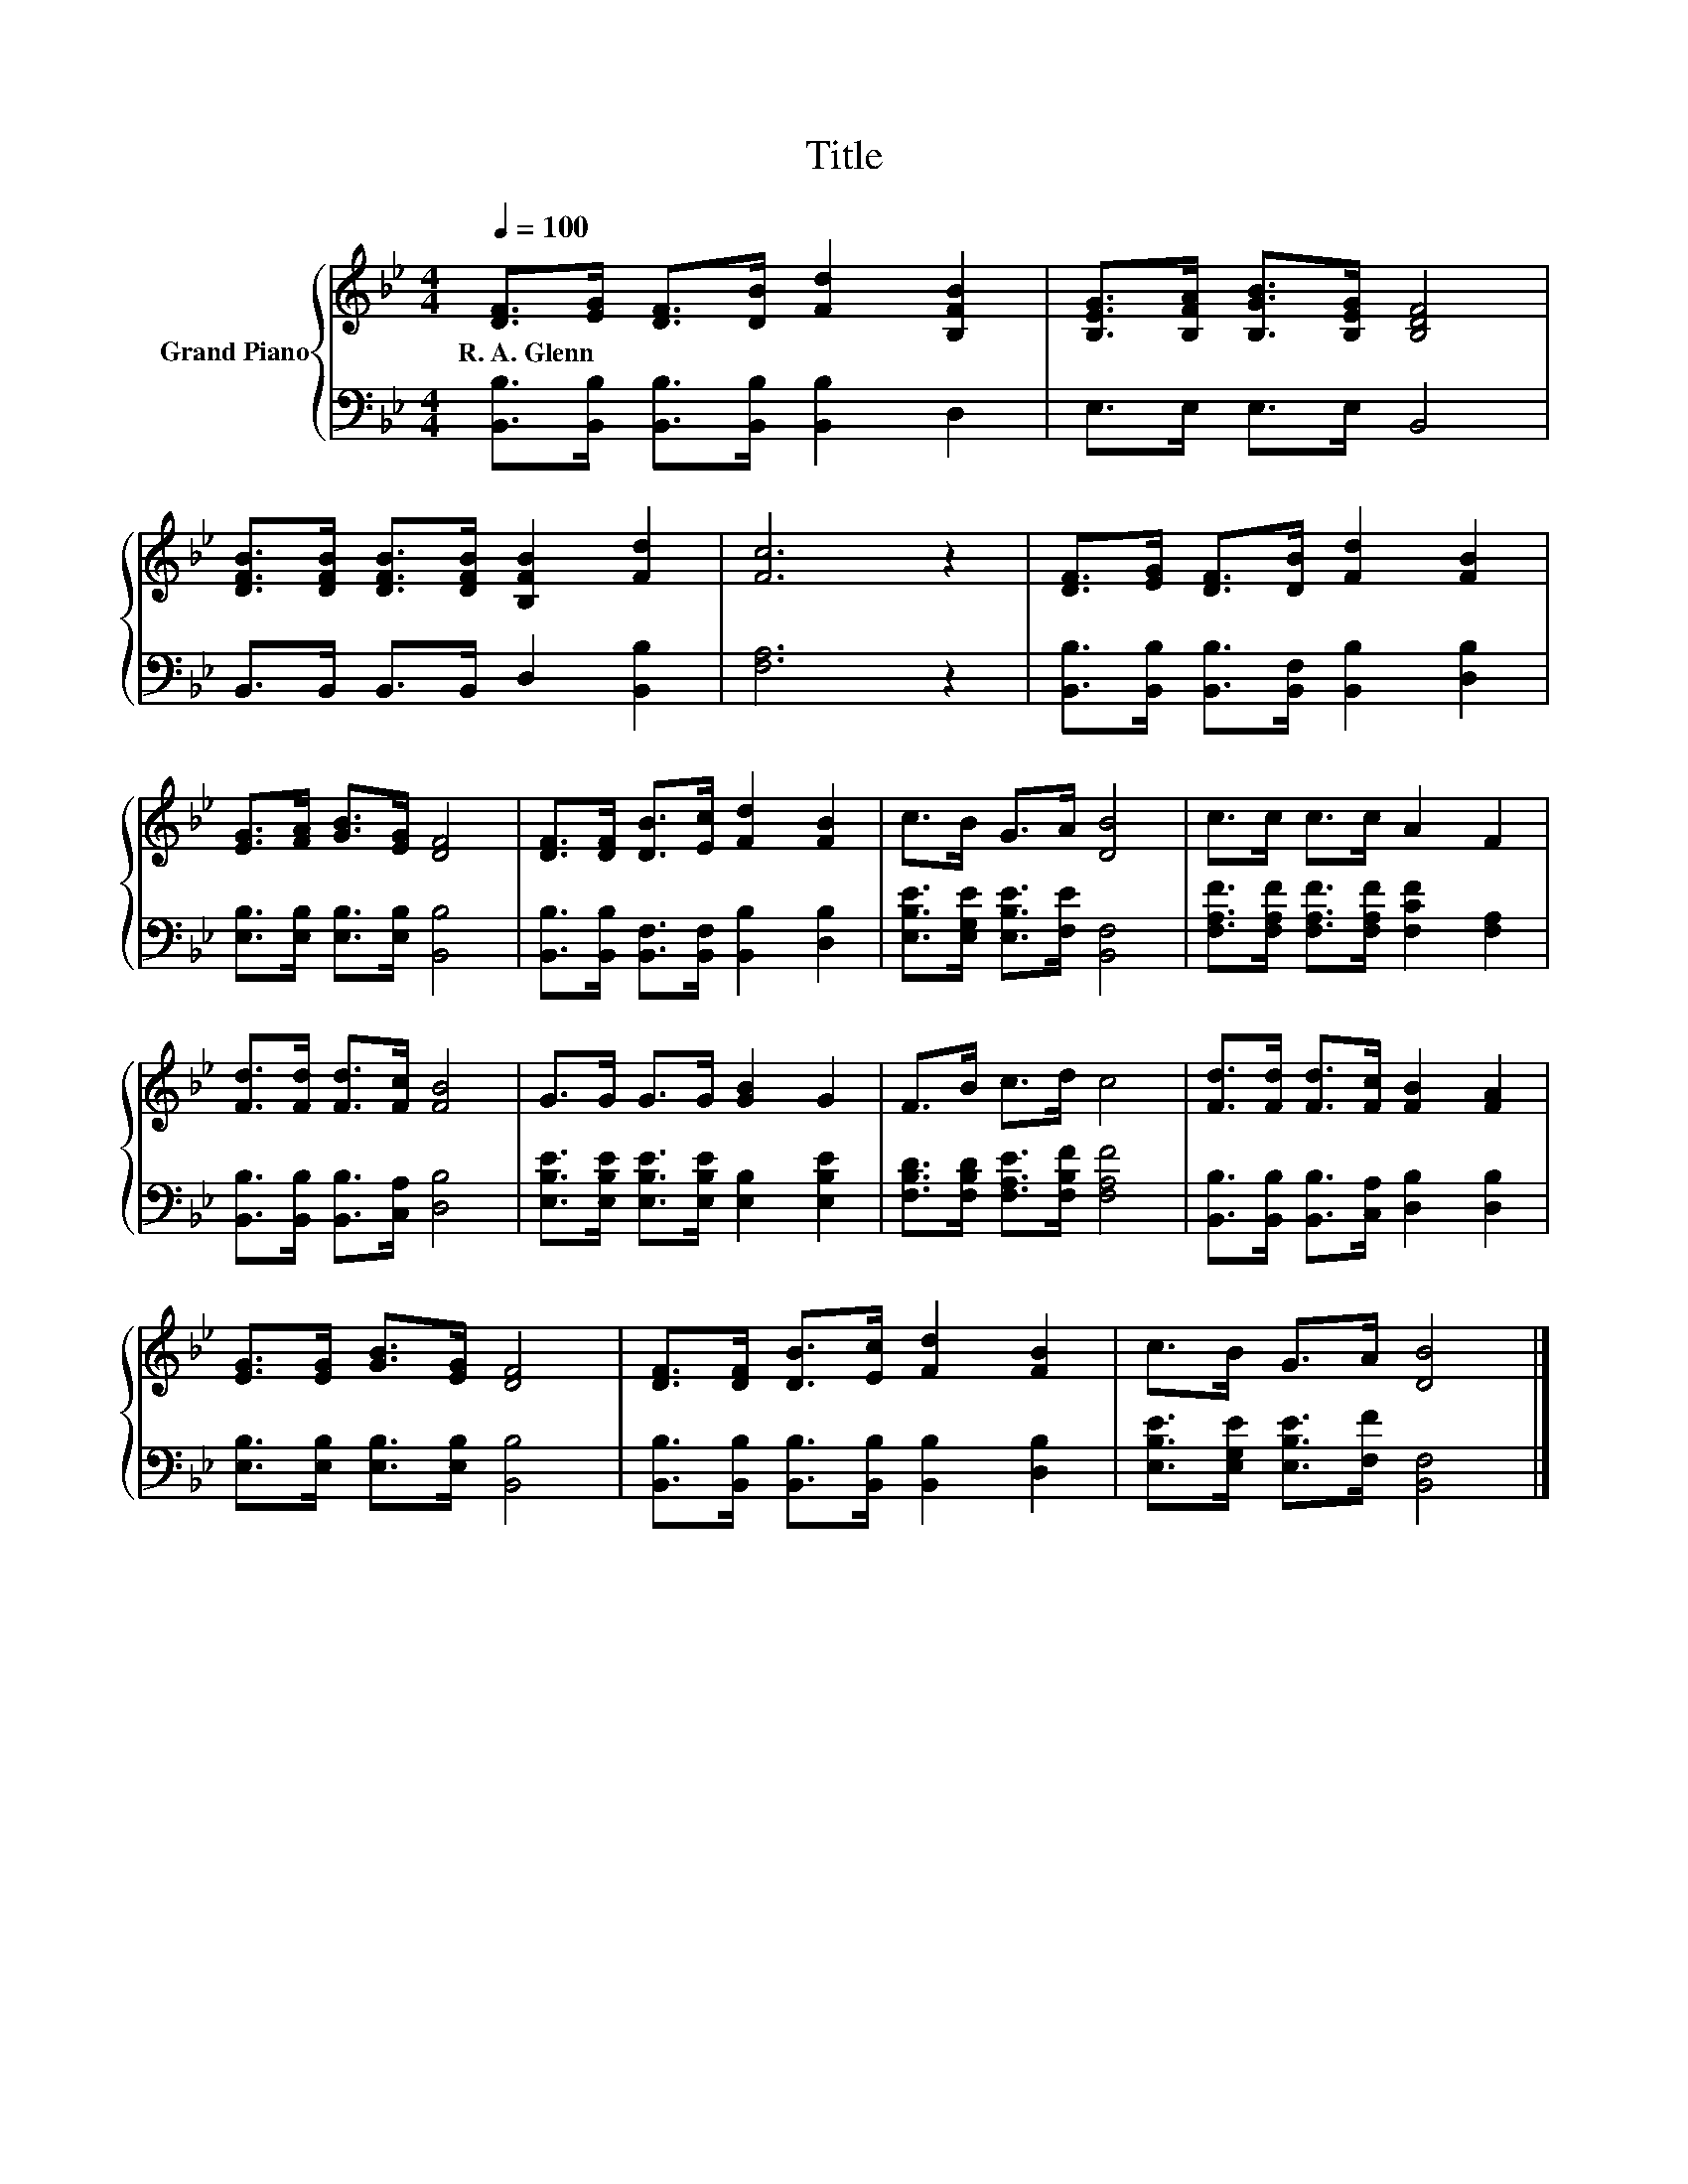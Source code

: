 X:1
T:Title
%%score { 1 | 2 }
L:1/8
Q:1/4=100
M:4/4
K:Bb
V:1 treble nm="Grand Piano"
V:2 bass 
V:1
 [DF]>[EG] [DF]>[DB] [Fd]2 [B,FB]2 | [B,EG]>[B,FA] [B,GB]>[B,EG] [B,DF]4 | %2
w: R.~A.~Glenn * * * * *||
 [DFB]>[DFB] [DFB]>[DFB] [B,FB]2 [Fd]2 | [Fc]6 z2 | [DF]>[EG] [DF]>[DB] [Fd]2 [FB]2 | %5
w: |||
 [EG]>[FA] [GB]>[EG] [DF]4 | [DF]>[DF] [DB]>[Ec] [Fd]2 [FB]2 | c>B G>A [DB]4 | c>c c>c A2 F2 | %9
w: ||||
 [Fd]>[Fd] [Fd]>[Fc] [FB]4 | G>G G>G [GB]2 G2 | F>B c>d c4 | [Fd]>[Fd] [Fd]>[Fc] [FB]2 [FA]2 | %13
w: ||||
 [EG]>[EG] [GB]>[EG] [DF]4 | [DF]>[DF] [DB]>[Ec] [Fd]2 [FB]2 | c>B G>A [DB]4 |] %16
w: |||
V:2
 [B,,B,]>[B,,B,] [B,,B,]>[B,,B,] [B,,B,]2 D,2 | E,>E, E,>E, B,,4 | B,,>B,, B,,>B,, D,2 [B,,B,]2 | %3
 [F,A,]6 z2 | [B,,B,]>[B,,B,] [B,,B,]>[B,,F,] [B,,B,]2 [D,B,]2 | %5
 [E,B,]>[E,B,] [E,B,]>[E,B,] [B,,B,]4 | [B,,B,]>[B,,B,] [B,,F,]>[B,,F,] [B,,B,]2 [D,B,]2 | %7
 [E,B,E]>[E,G,E] [E,B,E]>[F,E] [B,,F,]4 | [F,A,F]>[F,A,F] [F,A,F]>[F,A,F] [F,CF]2 [F,A,]2 | %9
 [B,,B,]>[B,,B,] [B,,B,]>[C,A,] [D,B,]4 | [E,B,E]>[E,B,E] [E,B,E]>[E,B,E] [E,B,]2 [E,B,E]2 | %11
 [F,B,D]>[F,B,D] [F,A,E]>[F,B,F] [F,A,F]4 | [B,,B,]>[B,,B,] [B,,B,]>[C,A,] [D,B,]2 [D,B,]2 | %13
 [E,B,]>[E,B,] [E,B,]>[E,B,] [B,,B,]4 | [B,,B,]>[B,,B,] [B,,B,]>[B,,B,] [B,,B,]2 [D,B,]2 | %15
 [E,B,E]>[E,G,E] [E,B,E]>[F,F] [B,,F,]4 |] %16

